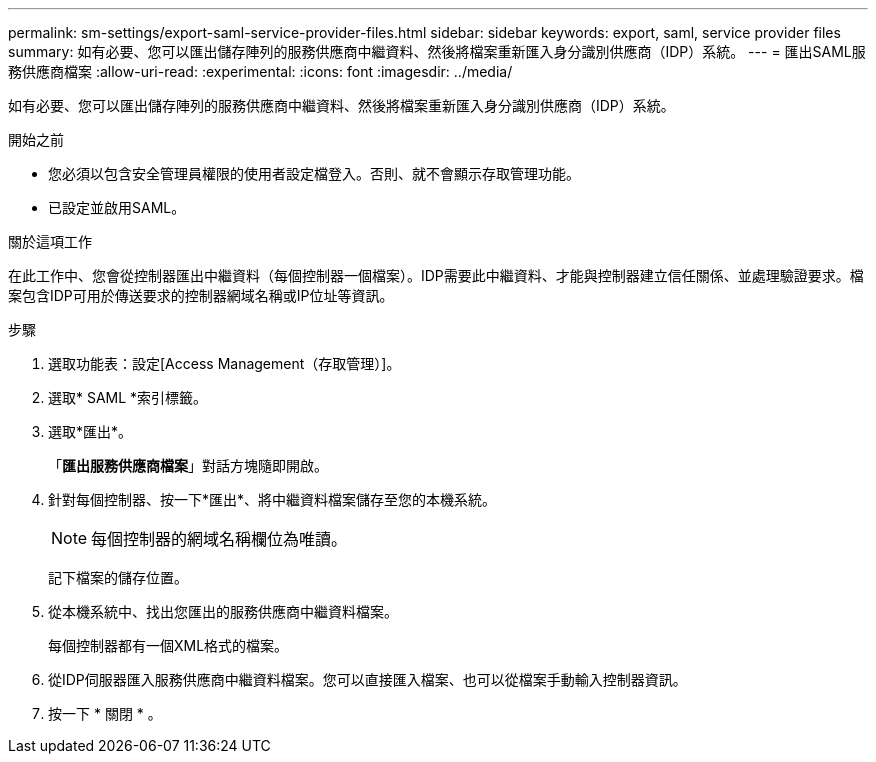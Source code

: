 ---
permalink: sm-settings/export-saml-service-provider-files.html 
sidebar: sidebar 
keywords: export, saml, service provider files 
summary: 如有必要、您可以匯出儲存陣列的服務供應商中繼資料、然後將檔案重新匯入身分識別供應商（IDP）系統。 
---
= 匯出SAML服務供應商檔案
:allow-uri-read: 
:experimental: 
:icons: font
:imagesdir: ../media/


[role="lead"]
如有必要、您可以匯出儲存陣列的服務供應商中繼資料、然後將檔案重新匯入身分識別供應商（IDP）系統。

.開始之前
* 您必須以包含安全管理員權限的使用者設定檔登入。否則、就不會顯示存取管理功能。
* 已設定並啟用SAML。


.關於這項工作
在此工作中、您會從控制器匯出中繼資料（每個控制器一個檔案）。IDP需要此中繼資料、才能與控制器建立信任關係、並處理驗證要求。檔案包含IDP可用於傳送要求的控制器網域名稱或IP位址等資訊。

.步驟
. 選取功能表：設定[Access Management（存取管理）]。
. 選取* SAML *索引標籤。
. 選取*匯出*。
+
「*匯出服務供應商檔案*」對話方塊隨即開啟。

. 針對每個控制器、按一下*匯出*、將中繼資料檔案儲存至您的本機系統。
+
[NOTE]
====
每個控制器的網域名稱欄位為唯讀。

====
+
記下檔案的儲存位置。

. 從本機系統中、找出您匯出的服務供應商中繼資料檔案。
+
每個控制器都有一個XML格式的檔案。

. 從IDP伺服器匯入服務供應商中繼資料檔案。您可以直接匯入檔案、也可以從檔案手動輸入控制器資訊。
. 按一下 * 關閉 * 。

